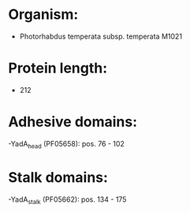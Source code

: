 * Organism:
- Photorhabdus temperata subsp. temperata M1021
* Protein length:
- 212
* Adhesive domains:
-YadA_head (PF05658): pos. 76 - 102
* Stalk domains:
-YadA_stalk (PF05662): pos. 134 - 175

